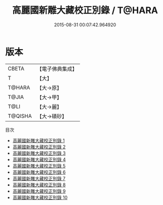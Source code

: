 #+TITLE: 高麗國新雕大藏校正別錄 / T@HARA

#+DATE: 2015-08-31 00:07:42.964920
* 版本
 |     CBETA|【電子佛典集成】|
 |         T|【大】     |
 |    T@HARA|【大→原】   |
 |     T@JIA|【大→甲】   |
 |      T@LI|【大→麗】   |
 |   T@QISHA|【大→磧砂】  |
目次
 - [[file:KR6s0018_001.txt][高麗國新雕大藏校正別錄 1]]
 - [[file:KR6s0018_002.txt][高麗國新雕大藏校正別錄 2]]
 - [[file:KR6s0018_003.txt][高麗國新雕大藏校正別錄 3]]
 - [[file:KR6s0018_004.txt][高麗國新雕大藏校正別錄 4]]
 - [[file:KR6s0018_005.txt][高麗國新雕大藏校正別錄 5]]
 - [[file:KR6s0018_006.txt][高麗國新雕大藏校正別錄 6]]
 - [[file:KR6s0018_007.txt][高麗國新雕大藏校正別錄 7]]
 - [[file:KR6s0018_008.txt][高麗國新雕大藏校正別錄 8]]
 - [[file:KR6s0018_009.txt][高麗國新雕大藏校正別錄 9]]
 - [[file:KR6s0018_010.txt][高麗國新雕大藏校正別錄 10]]
